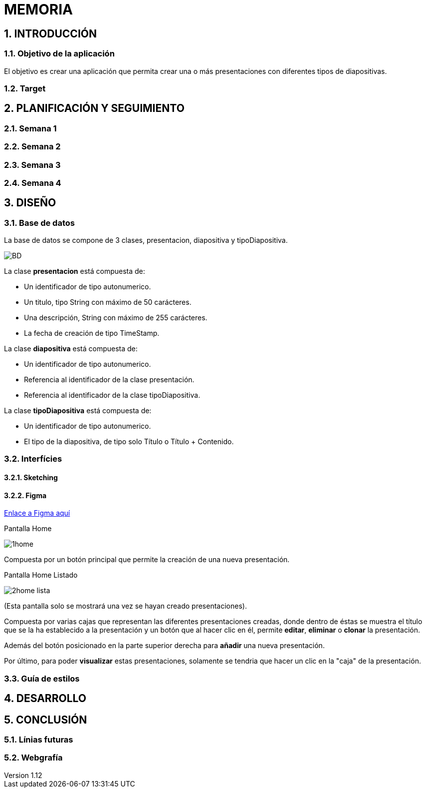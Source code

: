 = MEMORIA

:toc-title: ÍNDICE
:figure-caption: Figura
:table-caption: Taula
:example-caption: Exemple
:revnumber: 1.12
:doctype: book
:encoding: utf-8
:lang: es
:toc: left
:toclevels: 5
:sectnums:
:icons: font

== INTRODUCCIÓN
//Introducción miembros del equipo
=== Objetivo de la aplicación
El objetivo es crear una aplicación que permita crear una o más presentaciones con diferentes tipos de diapositivas.

=== Target

== PLANIFICACIÓN Y SEGUIMIENTO
=== Semana 1


=== Semana 2
=== Semana 3
=== Semana 4

== DISEÑO
=== Base de datos
La base de datos se compone de 3 clases, presentacion, diapositiva y tipoDiapositiva.

image::images/BD.png[]

La clase *presentacion* está compuesta de:

* Un identificador de tipo autonumerico.

* Un titulo, tipo String con máximo de 50 carácteres.

* Una descripción, String con máximo de 255 carácteres.

* La fecha de creación de tipo TimeStamp.

La clase *diapositiva* está compuesta de:

* Un identificador de tipo autonumerico.

* Referencia al identificador de la clase presentación.

* Referencia al identificador de la clase tipoDiapositiva.

La clase *tipoDiapositiva* está compuesta de:

* Un identificador de tipo autonumerico.

* El tipo de la diapositiva, de tipo solo Título o Título + Contenido. 

=== Interfícies

==== Sketching


==== Figma
 
https://www.figma.com/team_invite/redeem/RM69mgDaCtdKsgKBqfrjf1[Enlace a Figma aquí]

[underline]#Pantalla Home#

image::images/1home.png[]

Compuesta por un botón principal que permite la creación de una nueva presentación.

[underline]#Pantalla Home Listado#

image::images/2home_lista.png[]

(Esta pantalla solo se mostrará una vez se hayan creado presentaciones).

Compuesta por varias cajas que representan las diferentes presentaciones creadas, donde dentro de éstas se muestra el título que se la ha establecido a la presentación y un botón que al hacer clic en él, permite *editar*, *eliminar* o *clonar* la presentación. 

Además del botón posicionado en la parte superior derecha para *añadir* una nueva presentación. 

Por último, para poder *visualizar* estas presentaciones, solamente se tendria que hacer un clic en la "caja" de la presentación.  



=== Guía de estilos

== DESARROLLO

== CONCLUSIÓN
=== Línias futuras
=== Webgrafía
